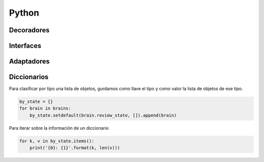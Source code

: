 Python
======


Decoradores
-----------


Interfaces
----------


Adaptadores
-----------



Diccionarios
------------

Para clasificar por tipo una lista de objetos, gurdamos como llave el tipo y como valor la lista de objetos de ese tipo.

.. code-block:: python

    by_state = {}
    for brain in brains:
        by_state.setdefault(brain.review_state, []).append(brain)


Para iterar sobre la información de un diccionario

.. code-block:: python

    for k, v in by_state.items():
        print('{0}: {1}'.format(k, len(v)))
